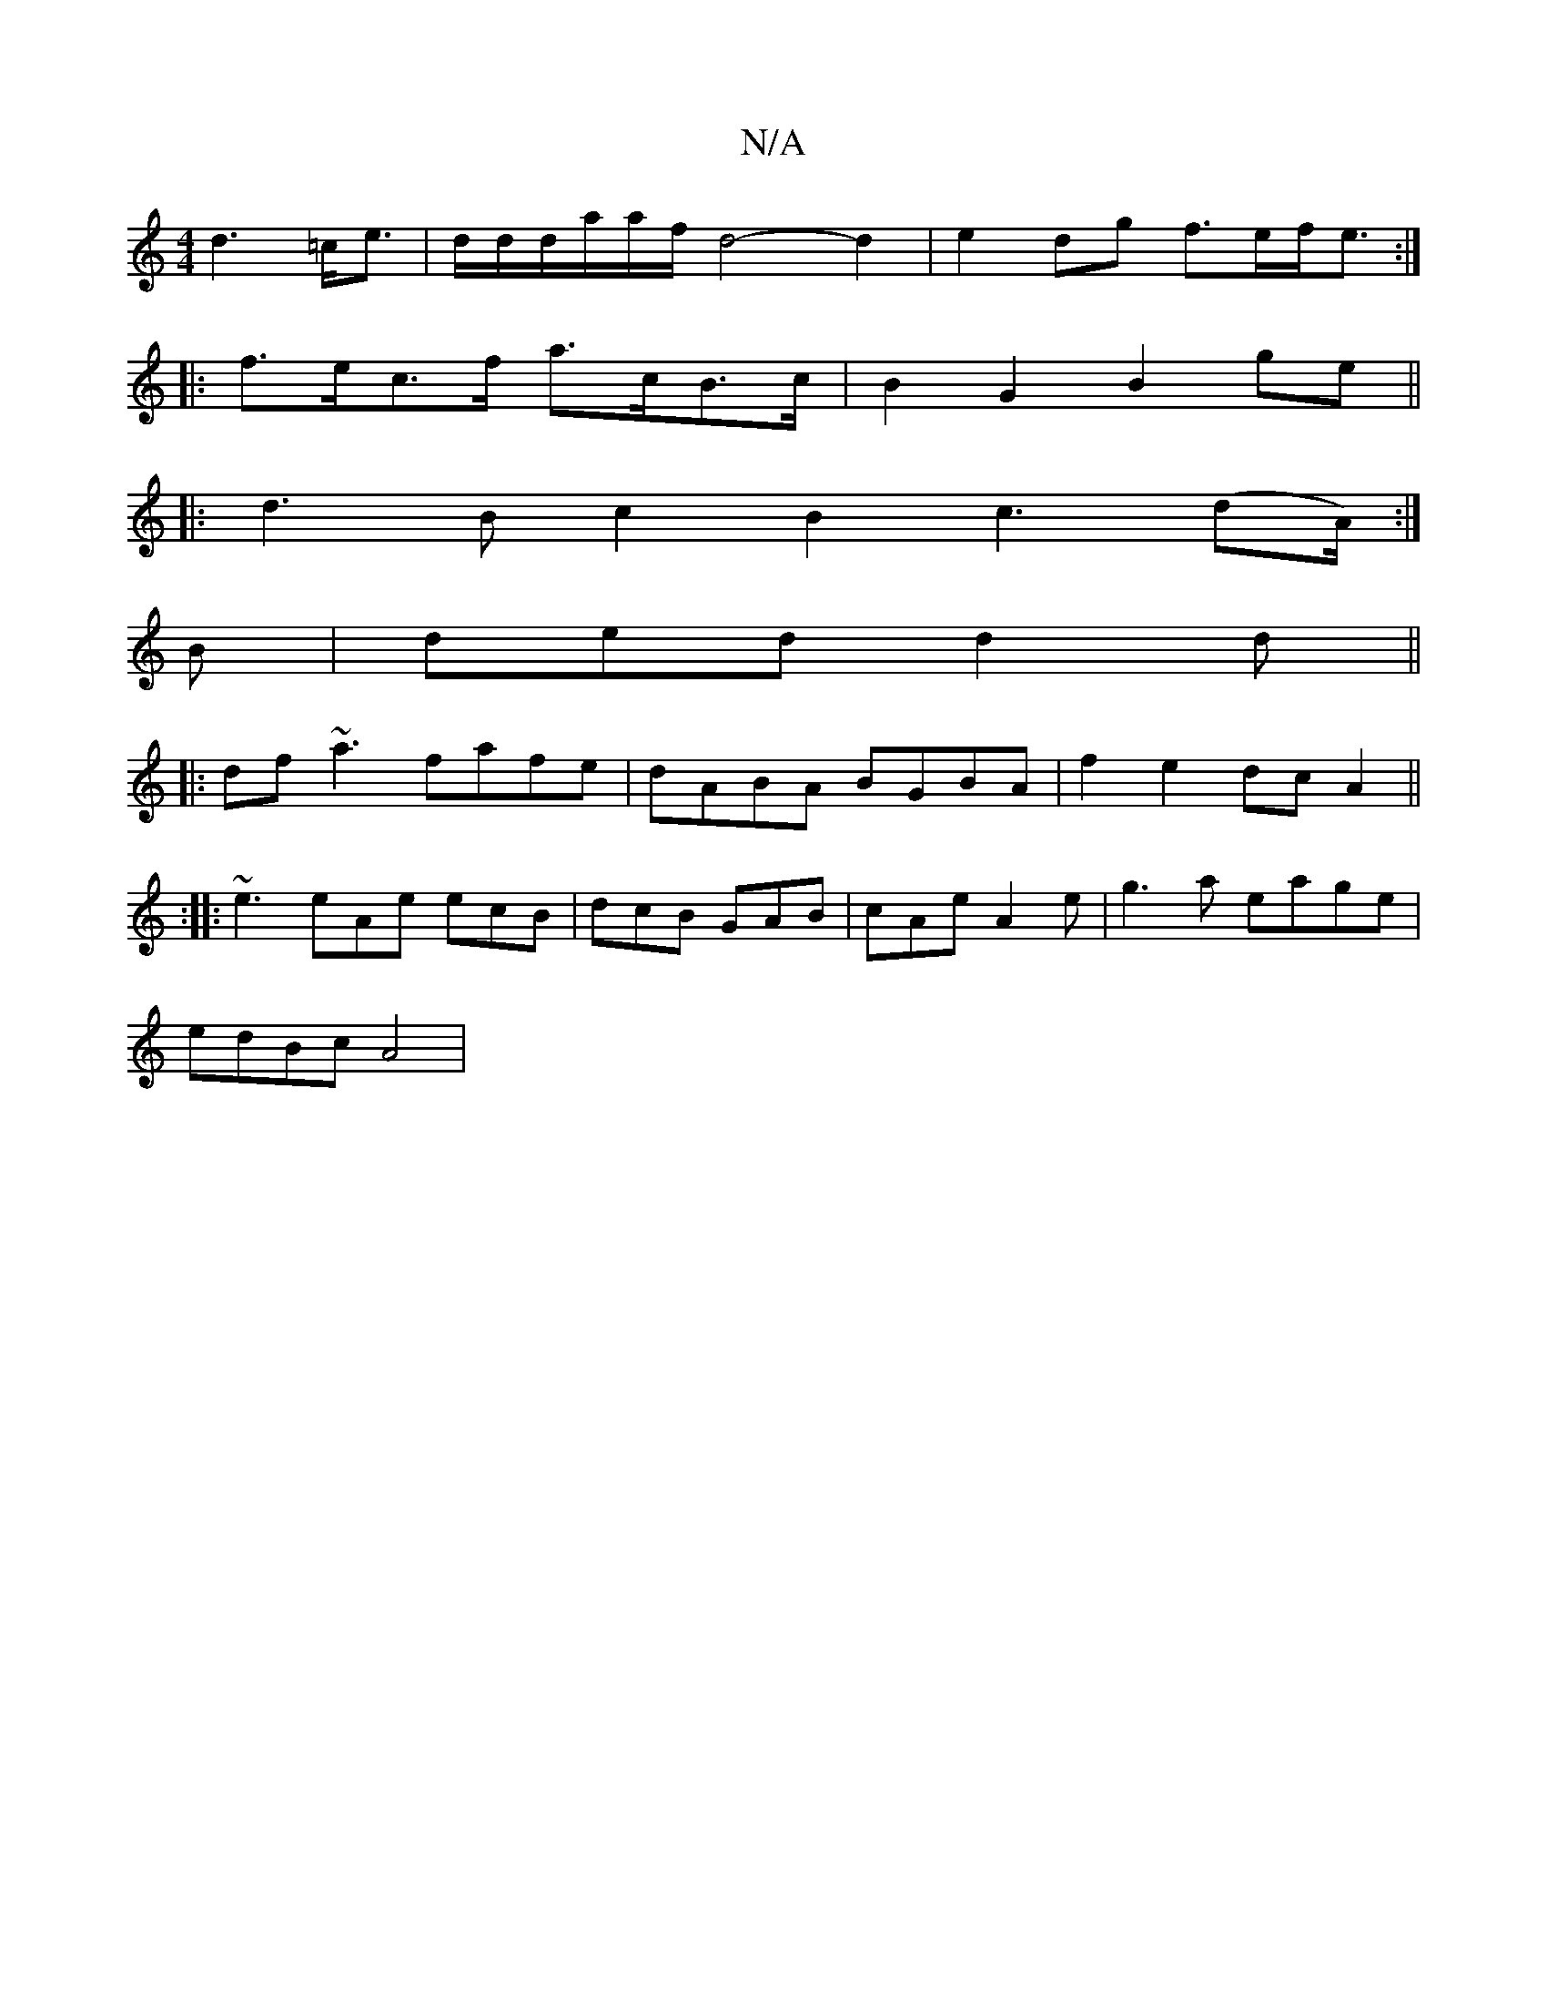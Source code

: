 X:1
T:N/A
M:4/4
R:N/A
K:Cmajor
d3=c<e | d/d/d/a/a/f/ d4-d2|e2 dg f>ef<e:|
|: f>ec>f a>cB>c | B2G2 B2ge ||
|: d3B c2B2 c3(dA/):|
B | ded d2d||
|:df ~a3 fafe | dABA BGBA|f2 e2 dcA2||
:|: ~e3 eAe ecB|dcB GAB|cAe A2e|g3a eage|
edBc A4|